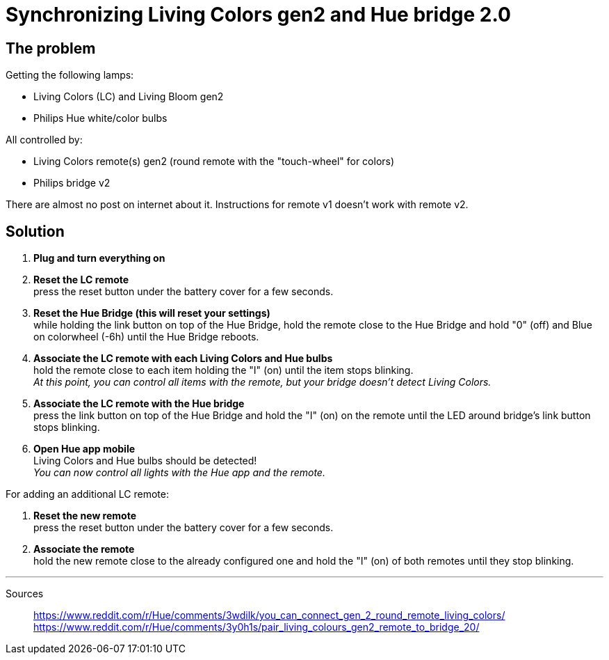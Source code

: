 = Synchronizing Living Colors gen2 and Hue bridge 2.0
:hp-tags: stuff, solution

== The problem

Getting the following lamps:

* Living Colors (LC) and Living Bloom gen2 
* Philips Hue white/color bulbs

All controlled by:

* Living Colors remote(s) gen2 (round remote with the "touch-wheel" for colors)
* Philips bridge v2

There are almost no post on internet about it. Instructions for remote v1 doesn't work with remote v2.



== Solution

. *Plug and turn everything on*

. *Reset the LC remote* +
press the reset button under the battery cover for a few seconds.

. *Reset the Hue Bridge (this will reset your settings)* +
while holding the link button on top of the Hue Bridge, hold the remote close to the Hue Bridge and hold "0" (off) and Blue on colorwheel (-6h) until the Hue Bridge reboots.

. *Associate the LC remote with each Living Colors and Hue bulbs* +
hold the remote close to each item holding the "I" (on) until the item stops blinking. +
_At this point, you can control all items with the remote, but your bridge doesn't detect Living Colors._

. *Associate the LC remote with the Hue bridge* +
press the link button on top of the Hue Bridge and hold the "I" (on) on the remote until the LED around bridge's link button stops blinking.

. *Open Hue app mobile* +
Living Colors and Hue bulbs should be detected! +
_You can now control all lights with the Hue app and the remote._



For adding an additional LC remote:

. *Reset the new remote* +
press the reset button under the battery cover for a few seconds.

. *Associate the remote* +
hold the new remote close to the already configured one and hold the "I" (on) of both remotes until they stop blinking.



---
Sources::

https://www.reddit.com/r/Hue/comments/3wdilk/you_can_connect_gen_2_round_remote_living_colors/ +
https://www.reddit.com/r/Hue/comments/3y0h1s/pair_living_colours_gen2_remote_to_bridge_20/


